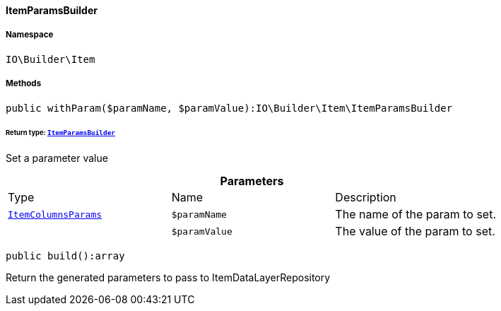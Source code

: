 :table-caption!:
:example-caption!:
:source-highlighter: prettify
:sectids!:

[[io__itemparamsbuilder]]
==== ItemParamsBuilder





===== Namespace

`IO\Builder\Item`






===== Methods

[source%nowrap, php]
----

public withParam($paramName, $paramValue):IO\Builder\Item\ItemParamsBuilder

----

    


====== *Return type:*        xref:Miscellaneous.adoc#miscellaneous_item_itemparamsbuilder[`ItemParamsBuilder`]


Set a parameter value

.*Parameters*
|===
|Type |Name |Description
|        xref:Miscellaneous.adoc#miscellaneous_params_itemcolumnsparams[`ItemColumnsParams`]
a|`$paramName`
|The name of the param to set.

|
a|`$paramValue`
|The value of the param to set.
|===


[source%nowrap, php]
----

public build():array

----

    





Return the generated parameters to pass to ItemDataLayerRepository

